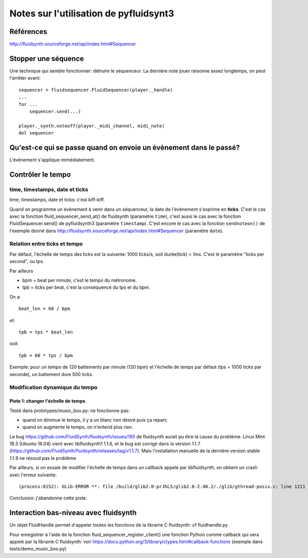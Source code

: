 =======================================
Notes sur l'utilisation de pyfluidsynt3
=======================================

Références
==========

http://fluidsynth.sourceforge.net/api/index.html#Sequencer

Stopper une séquence
====================

Une technique qui semble fonctionner: détruire le séquenceur.  La dernière
note jouer raisonne assez longtemps, on peut l'arrêter avant::

    sequencer = fluidsequencer.FluidSequencer(player._handle)
    ...
    for ...
        sequencer.send(...)

    player._synth.noteoff(player._midi_channel, midi_note)
    del sequencer


Qu'est-ce qui se passe quand on envoie un évènement dans le passé?
==================================================================

L'évènement s'applique immédiatement.


Contrôler le tempo
==================

time, timestamps, date et ticks
-------------------------------

time, timestamps, date et ticks: c'est kiff-kiff.

Quand on programme un évènement à venir dans un séquenceur, la date de
l'évènement s'exprime en **ticks**.  C'est le cas avec la fonction
fluid_sequencer_send_at() de fluidsynth (paramètre ``time``), c'est aussi
le cas avec la fonction FluidSequencer.send() de pyfluidsynth3 (paramètre
``timestamp``).  C'est encore le cas avec la fonction ``sendnoteon()`` de
l'exemple donné dans http://fluidsynth.sourceforge.net/api/index.html#Sequencer
(paramètre ``date``).


Relation entre ticks et tempo
-----------------------------

Par défaut, l'échelle de temps des ticks est la suivante: 1000 ticks/s, soit
durée(tick) = 1ms.  C'est le paramètre "ticks per second", ou tps.

Par ailleurs

* bpm = beat per minute, c'est le tempo du métronome.

* tpb = ticks per beat, c'est la conséquence du tps et du bpm.

On a::

  beat_len = 60 / bpm

et::

  tpb = tps * beat_len

soit::

  tpb = 60 * tps / bpm


Exemple: pour un tempo de 120 battements par minute (120 bpm) et l'échelle
de temps par défaut (tps = 1000 ticks par seconde), un battement dure
500 ticks.

Modification dynamique du tempo
-------------------------------

Piste 1: changer l'échelle de temps
~~~~~~~~~~~~~~~~~~~~~~~~~~~~~~~~~~~

Testé dans prototypes/music_box.py: ne fonctionne pas:

* quand on diminue le tempo, il y a un blanc non désiré puis ça repart;

* quand on augmente le tempo, on n'entend plus rien.

Le bug https://github.com/FluidSynth/fluidsynth/issues/195 de fluidsynth
aurait pu être la cause du problème. Linux Mint 18.3 (Ubuntu 16.04) vient
avec libfluidsynth1 1.1.6, et le bug est corrigé dans la version 1.1.7
(https://github.com/FluidSynth/fluidsynth/releases/tag/v1.1.7). Mais
l'installation manuelle de la dernière version stable 1.1.9 ne résoud pas
le problème

Par ailleurs, si on essaie de modifier l'échelle de temps dans un callback
appelé par libfluidsynth, on obtient un crash avec l'erreur suivante::

  (process:8152): GLib-ERROR **: file /build/glib2.0-prJhLS/glib2.0-2.48.2/./glib/gthread-posix.c: line 1211 (g_system_thread_wait): error 'Resource deadlock avoided' during 'pthread_join (pt->system_thread, NULL)'

Conclusion: j'abandonne cette piste.


Interaction bas-niveau avec fluidsynth
======================================

Un objet FluidHandle permet d'appeler toutes les fonctions de la librairie
C fluidsynth: cf fluidhandle.py

Pour enregistrer à l'aide de la fonction fluid_sequencer_register_client()
une fonction Python comme callback qui sera appelé par
la librairie C fluidsynth: voir
https://docs.python.org/3/library/ctypes.html#callback-functions
(exemple dans tests/demo_music_box.py)

